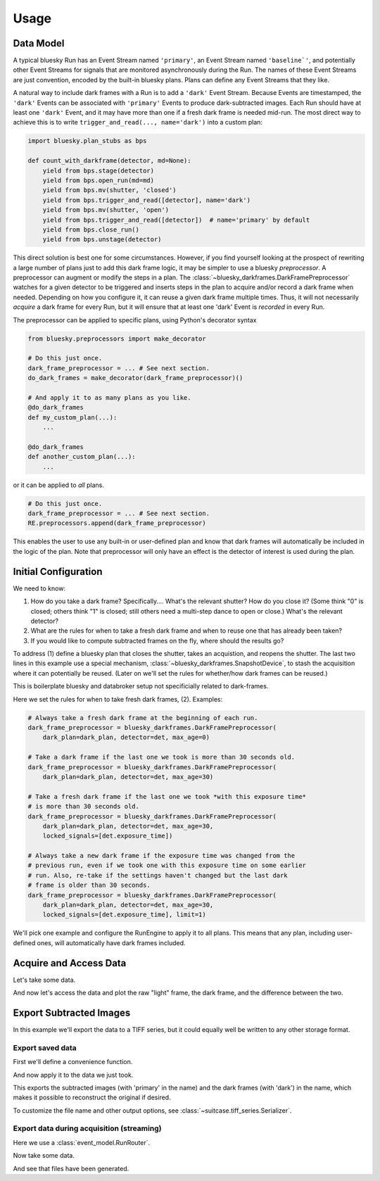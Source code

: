 =====
Usage
=====

Data Model
==========

A typical bluesky Run has an Event Stream named ``'primary'``, an Event Stream
named ``'baseline`'``, and potentially other Event Streams for signals that are
monitored asynchronously during the Run. The names of these Event Streams are
just convention, encoded by the built-in bluesky plans. Plans can define any
Event Streams that they like.

A natural way to include dark frames with a Run is to add a ``'dark'`` Event
Stream. Because Events are timestamped, the ``'dark'`` Events can be associated
with ``'primary'`` Events to produce dark-subtracted images. Each Run should
have at least one ``'dark'`` Event, and it may have more than one if a
fresh dark frame is needed mid-run. The most direct way to achieve this is to
write ``trigger_and_read(..., name='dark')`` into a custom plan:

.. code:: python

   import bluesky.plan_stubs as bps

   def count_with_darkframe(detector, md=None):
       yield from bps.stage(detector)
       yield from bps.open_run(md=md)
       yield from bps.mv(shutter, 'closed')
       yield from bps.trigger_and_read([detector], name='dark')
       yield from bps.mv(shutter, 'open')
       yield from bps.trigger_and_read([detector])  # name='primary' by default
       yield from bps.close_run()
       yield from bps.unstage(detector)

This direct solution is best one for some circumstances. However, if you find
yourself looking at the prospect of rewriting a large number of plans just to
add this dark frame logic, it may be simpler to use a bluesky *preprocessor*. A
preprocessor can augment or modify the steps in a plan. The
:class:`~bluesky_darkframes.DarkFramePreprocessor` watches for a given detector
to be triggered and inserts steps in the plan to acquire and/or record a dark
frame when needed.  Depending on how you configure it, it can reuse a given dark
frame multiple times. Thus, it will not necessarily *acquire* a dark frame for
every Run, but it will ensure that at least one 'dark' Event is *recorded* in
every Run.

The preprocessor can be applied to specific plans, using Python's decorator
syntax

.. code:: python

   from bluesky.preprocessors import make_decorator

   # Do this just once.
   dark_frame_preprocessor = ... # See next section.
   do_dark_frames = make_decorator(dark_frame_preprocessor)()

   # And apply it to as many plans as you like.
   @do_dark_frames
   def my_custom_plan(...):
       ...

   @do_dark_frames
   def another_custom_plan(...):
       ...

or it can be applied to *all* plans.

.. code:: python

   # Do this just once.
   dark_frame_preprocessor = ... # See next section.
   RE.preprocessors.append(dark_frame_preprocessor)

This enables the user to use any built-in or user-defined plan and know that
dark frames will automatically be included in the logic of the plan. Note that
preprocessor will only have an effect is the detector of interest is used
during the plan.

Initial Configuration
=====================

We need to know:

#. How do you take a dark frame? Specifically.... What's the relevant shutter?
   How do you close it? (Some think "0" is closed; others think "1" is closed;
   still others need a multi-step dance to open or close.) What's the relevant
   detector?
#. What are the rules for when to take a fresh dark frame and when to reuse one
   that has already been taken?
#. If you would like to compute subtracted frames on the fly, where should the
   results go?

To address (1) define a bluesky plan that closes the shutter, takes an
acquistion, and reopens the shutter. The last two lines in this example use a
special mechanism, :class:`~bluesky_darkframes.SnapshotDevice`, to stash the
acquisition where it can potentially be reused. (Later on we'll set the rules
for whether/how dark frames can be reused.)

.. jupyter-execute::

   import bluesky.plan_stubs as bps
   import bluesky_darkframes

   # This is some simulated hardware for demo purposes.
   from bluesky_darkframes.sim import Shutter, DiffractionDetector
   det = DiffractionDetector(name='det')
   shutter = Shutter(name='shutter', value='open')

   def dark_plan(detector):
       # Restage to ensure that dark frames goes into a separate file.
       yield from bps.unstage(detector)
       yield from bps.stage(detector)
       yield from bps.mv(shutter, 'closed')
       # The `group` parameter passed to trigger MUST start with
       # bluesky-darkframes-trigger.
       yield from bps.trigger(detector, group='bluesky-darkframes-trigger')
       yield from bps.wait('bluesky-darkframes-trigger')
       snapshot = bluesky_darkframes.SnapshotDevice(detector)
       yield from bps.mv(shutter, 'open')
       # Restage.
       yield from bps.unstage(detector)
       yield from bps.stage(detector)
       return snapshot

This is boilerplate bluesky and databroker setup not specificially related to
dark-frames.

.. jupyter-execute::

   from bluesky import RunEngine
   from databroker import Broker
   from ophyd.sim import NumpySeqHandler

   db = Broker.named('temp')
   db.reg.register_handler('NPY_SEQ', NumpySeqHandler)
   RE = RunEngine()
   RE.subscribe(db.insert);

Here we set the rules for when to take fresh dark frames, (2). Examples:

.. code:: python

   # Always take a fresh dark frame at the beginning of each run.
   dark_frame_preprocessor = bluesky_darkframes.DarkFramePreprocessor(
       dark_plan=dark_plan, detector=det, max_age=0)

   # Take a dark frame if the last one we took is more than 30 seconds old.
   dark_frame_preprocessor = bluesky_darkframes.DarkFramePreprocessor(
       dark_plan=dark_plan, detector=det, max_age=30)

   # Take a fresh dark frame if the last one we took *with this exposure time*
   # is more than 30 seconds old.
   dark_frame_preprocessor = bluesky_darkframes.DarkFramePreprocessor(
       dark_plan=dark_plan, detector=det, max_age=30,
       locked_signals=[det.exposure_time])

   # Always take a new dark frame if the exposure time was changed from the
   # previous run, even if we took one with this exposure time on some earlier
   # run. Also, re-take if the settings haven't changed but the last dark
   # frame is older than 30 seconds.
   dark_frame_preprocessor = bluesky_darkframes.DarkFramePreprocessor(
       dark_plan=dark_plan, detector=det, max_age=30,
       locked_signals=[det.exposure_time], limit=1)

We'll pick one example and configure the RunEngine to apply it to all plans.
This means that any plan, including user-defined ones, will automatically have
dark frames included.

.. jupyter-execute::

   dark_frame_preprocessor = bluesky_darkframes.DarkFramePreprocessor(
       dark_plan=dark_plan, detector=det, max_age=30)
   RE.preprocessors.append(dark_frame_preprocessor)

Acquire and Access Data
=======================

Let's take some data.

.. jupyter-execute::

   from bluesky.plans import count

   RE(count([det]))

And now let's access the data and plot the raw "light" frame, the dark frame,
and the difference between the two.

.. jupyter-execute::

   import matplotlib.pyplot as plt

   light = list(db[-1].data('det_image'))[0]
   dark = list(db[-1].data('det_image', stream_name='dark'))[0]
   fig, axes = plt.subplots(1, 3)
   titles = ('Light', 'Dark', 'Subtracted')
   for image, ax, title in zip((light, dark, light - dark), axes, titles):
      ax.imshow(image);
      ax.set_title(title);

Export Subtracted Images
========================

In this example we'll export the data to a TIFF series, but it could equally
well be written to any other storage format.

Export saved data
-----------------

First we'll define a convenience function.

.. jupyter-execute::

   from bluesky_darkframes import DarkSubtraction
   from suitcase.tiff_series import Serializer

   def export_subtracted_tiff_series(header, *args, **kwargs):
       subtractor = DarkSubtraction('det_image')
       with Serializer(*args, **kwargs) as serializer:
           for name, doc in header.documents(fill=True):
               name, doc = subtractor(name, doc)
               serializer(name, doc)

And now apply it to the data we just took.

.. jupyter-execute::

   export_subtracted_tiff_series(db[-1], 'exported_files/')

This exports the subtracted images (with 'primary' in the name) and the dark
frames (with 'dark') in the name, which makes it possible to reconstruct the
original if desired.

.. jupyter-execute::

   !ls exported_files

To customize the file name and other output options, see
:class:`~suitcase.tiff_series.Serializer`.

Export data during acquisition (streaming)
------------------------------------------

Here we use a :class:`event_model.RunRouter`.

.. jupyter-execute::

   from bluesky_darkframes import DarkSubtraction
   from event_model import RunRouter
   from suitcase.tiff_series import Serializer

   def factory(name, doc):
       # The problem this is solving is to store documents from this run long
       # enough to cross-reference them (e.g. light frames and dark frames),
       # and then tearing it down when we're done with this run.
       subtractor = DarkSubtraction('det_image')
       serializer = Serializer('live_exported_files/')

       # And by returning this function below, we are routing all other
       # documents *for this run* through here.
       def subtract_and_serialize(name, doc):
           name, doc = subtractor(name, doc)
           serializer(name, doc)

       return [subtract_and_serialize], []

   rr = RunRouter([factory], db.reg.handler_reg)
   RE.subscribe(rr);

Now take some data.

.. jupyter-execute::
   :stderr:

   RE(count([det]))

And see that files have been generated.

.. jupyter-execute::

   !ls live_exported_files
